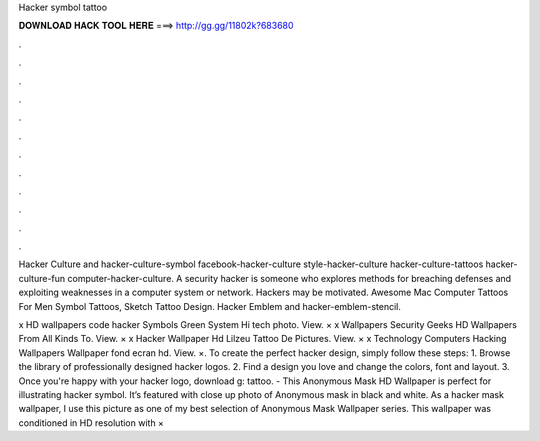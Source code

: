 Hacker symbol tattoo



𝐃𝐎𝐖𝐍𝐋𝐎𝐀𝐃 𝐇𝐀𝐂𝐊 𝐓𝐎𝐎𝐋 𝐇𝐄𝐑𝐄 ===> http://gg.gg/11802k?683680



.



.



.



.



.



.



.



.



.



.



.



.

Hacker Culture and hacker-culture-symbol facebook-hacker-culture style-hacker-culture hacker-culture-tattoos hacker-culture-fun computer-hacker-culture. A security hacker is someone who explores methods for breaching defenses and exploiting weaknesses in a computer system or network. Hackers may be motivated. Awesome Mac Computer Tattoos For Men Symbol Tattoos, Sketch Tattoo Design. Hacker Emblem and hacker-emblem-stencil.

x HD wallpapers code hacker Symbols Green System Hi tech photo. View. × x Wallpapers Security Geeks HD Wallpapers From All Kinds To. View. × x Hacker Wallpaper Hd Lilzeu Tattoo De Pictures. View. × x Technology Computers Hacking Wallpapers Wallpaper fond ecran hd. View. ×. To create the perfect hacker design, simply follow these steps: 1. Browse the library of professionally designed hacker logos. 2. Find a design you love and change the colors, font and layout. 3. Once you're happy with your hacker logo, download g: tattoo. - This Anonymous Mask HD Wallpaper is perfect for illustrating hacker symbol. It’s featured with close up photo of Anonymous mask in black and white. As a hacker mask wallpaper, I use this picture as one of my best selection of Anonymous Mask Wallpaper series. This wallpaper was conditioned in HD resolution with ×
